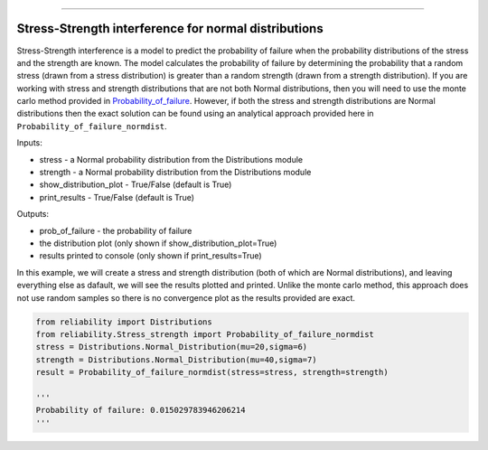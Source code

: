.. image:: images/logo.png

-------------------------------------

Stress-Strength interference for normal distributions
'''''''''''''''''''''''''''''''''''''''''''''''''''''

Stress-Strength interference is a model to predict the probability of failure when the probability distributions of the stress and the strength are known. The model calculates the probability of failure by determining the probability that a random stress (drawn from a stress distribution) is greater than a random strength (drawn from a strength distribution). If you are working with stress and strength distributions that are not both Normal distributions, then you will need to use the monte carlo method provided in `Probability_of_failure <https://reliability.readthedocs.io/en/latest/Stress-Strength%20interference%20for%20any%20distributions.html>`_. However, if both the stress and strength distributions are Normal distributions then the exact solution can be found using an analytical approach provided here in ``Probability_of_failure_normdist``.

Inputs:

-   stress - a Normal probability distribution from the Distributions module
-   strength - a Normal probability distribution from the Distributions module
-   show_distribution_plot - True/False (default is True)
-   print_results - True/False (default is True)

Outputs:

-   prob_of_failure - the probability of failure
-   the distribution plot (only shown if show_distribution_plot=True)
-   results printed to console (only shown if print_results=True)

In this example, we will create a stress and strength distribution (both of which are Normal distributions), and leaving everything else as dafault, we will see the results plotted and printed. Unlike the monte carlo method, this approach does not use random samples so there is no convergence plot as the results provided are exact.

.. code:: python

    from reliability import Distributions
    from reliability.Stress_strength import Probability_of_failure_normdist
    stress = Distributions.Normal_Distribution(mu=20,sigma=6)
    strength = Distributions.Normal_Distribution(mu=40,sigma=7)
    result = Probability_of_failure_normdist(stress=stress, strength=strength)
    
    '''
    Probability of failure: 0.015029783946206214
    '''

.. image:: images/stress_strength_normdist.png
